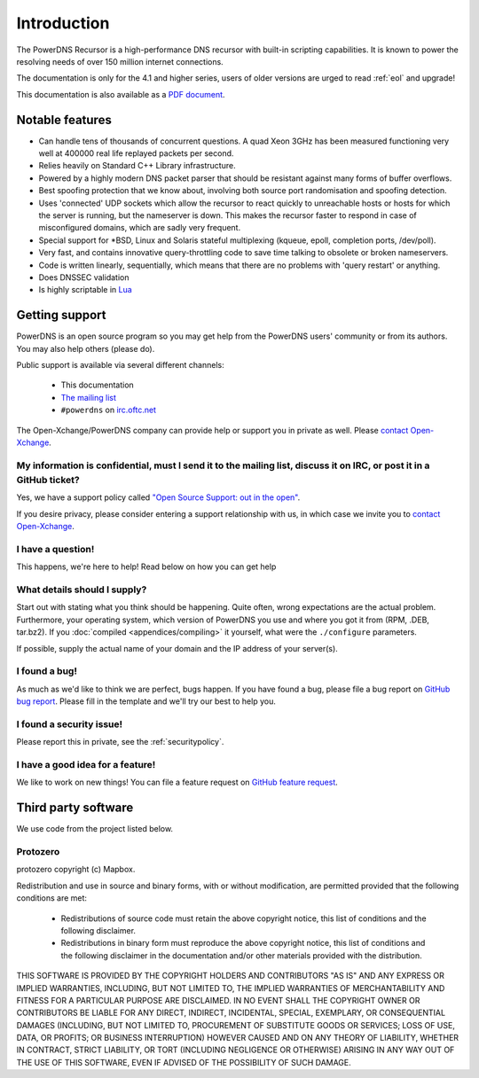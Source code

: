 Introduction
============

.. image:: common/powerdns-logo-500px.png
    :align: center
    :alt: PowerDNS Logo

The PowerDNS Recursor is a high-performance DNS recursor with built-in scripting capabilities.
It is known to power the resolving needs of over 150 million internet connections.

The documentation is only for the 4.1 and higher series, users of
older versions are urged to read :ref:`eol` and upgrade!

This documentation is also available as a `PDF document <PowerDNS-Recursor.pdf>`_.

Notable features
----------------

- Can handle tens of thousands of concurrent questions. A quad Xeon 3GHz has been measured functioning very well at 400000 real life replayed packets per second.
- Relies heavily on Standard C++ Library infrastructure.
- Powered by a highly modern DNS packet parser that should be resistant against many forms of buffer overflows.
- Best spoofing protection that we know about, involving both source port randomisation and spoofing detection.
- Uses 'connected' UDP sockets which allow the recursor to react quickly to unreachable hosts or hosts for which the server is running, but the nameserver is down. This makes the recursor faster to respond in case of misconfigured domains, which are sadly very frequent.
- Special support for \*BSD, Linux and Solaris stateful multiplexing (kqueue, epoll, completion ports, /dev/poll).
- Very fast, and contains innovative query-throttling code to save time talking to obsolete or broken nameservers.
- Code is written linearly, sequentially, which means that there are no problems with 'query restart' or anything.
- Does DNSSEC validation
- Is highly scriptable in `Lua <http://lua.org>`_

Getting support
---------------
PowerDNS is an open source program so you may get help from the PowerDNS users' community or from its authors.
You may also help others (please do).

Public support is available via several different channels:

  * This documentation
  * `The mailing list <https://www.powerdns.com/mailing-lists.html>`_
  * ``#powerdns`` on `irc.oftc.net <irc://irc.oftc.net/#powerdns>`_

The Open-Xchange/PowerDNS company can provide help or support you in private as well.
Please `contact Open-Xchange <https://www.open-xchange.com/about-ox/contact-us/>`__.

My information is confidential, must I send it to the mailing list, discuss it on IRC, or post it in a GitHub ticket?
^^^^^^^^^^^^^^^^^^^^^^^^^^^^^^^^^^^^^^^^^^^^^^^^^^^^^^^^^^^^^^^^^^^^^^^^^^^^^^^^^^^^^^^^^^^^^^^^^^^^^^^^^^^^^^^^^^^^^
Yes, we have a support policy called `"Open Source Support: out in the open" <https://blog.powerdns.com/2016/01/18/open-source-support-out-in-the-open/>`_.

If you desire privacy, please consider entering a support relationship with us, in which case we invite you to `contact Open-Xchange <https://www.open-xchange.com/about-ox/contact-us/>`__.

I have a question!
^^^^^^^^^^^^^^^^^^
This happens, we're here to help!
Read below on how you can get help

What details should I supply?
^^^^^^^^^^^^^^^^^^^^^^^^^^^^^
Start out with stating what you think should be happening.
Quite often, wrong expectations are the actual problem.
Furthermore, your operating system, which version of PowerDNS you use and where you got it from (RPM, .DEB, tar.bz2).
If you :doc:`compiled <appendices/compiling>` it yourself, what were the ``./configure`` parameters.

If possible, supply the actual name of your domain and the IP address of your server(s).

I found a bug!
^^^^^^^^^^^^^^
As much as we'd like to think we are perfect, bugs happen.
If you have found a bug, please file a bug report on `GitHub bug report <https://github.com/PowerDNS/pdns/issues/new?template=bug_report.md>`_.
Please fill in the template and we'll try our best to help you.

I found a security issue!
^^^^^^^^^^^^^^^^^^^^^^^^^
Please report this in private, see the :ref:`securitypolicy`.

I have a good idea for a feature!
^^^^^^^^^^^^^^^^^^^^^^^^^^^^^^^^^
We like to work on new things!
You can file a feature request on `GitHub feature request <https://github.com/PowerDNS/pdns/issues/new?template=feature_request.md>`_.

Third party software
--------------------
We use code from the project listed below.

Protozero
^^^^^^^^^
protozero copyright (c) Mapbox.

Redistribution and use in source and binary forms, with or without
modification, are permitted provided that the following conditions are
met:

    * Redistributions of source code must retain the above copyright
      notice, this list of conditions and the following disclaimer.
    * Redistributions in binary form must reproduce the above copyright
      notice, this list of conditions and the following disclaimer in
      the documentation and/or other materials provided with the
      distribution.

THIS SOFTWARE IS PROVIDED BY THE COPYRIGHT HOLDERS AND CONTRIBUTORS "AS
IS" AND ANY EXPRESS OR IMPLIED WARRANTIES, INCLUDING, BUT NOT LIMITED TO,
THE IMPLIED WARRANTIES OF MERCHANTABILITY AND FITNESS FOR A PARTICULAR
PURPOSE ARE DISCLAIMED. IN NO EVENT SHALL THE COPYRIGHT OWNER OR
CONTRIBUTORS BE LIABLE FOR ANY DIRECT, INDIRECT, INCIDENTAL, SPECIAL,
EXEMPLARY, OR CONSEQUENTIAL DAMAGES (INCLUDING, BUT NOT LIMITED TO,
PROCUREMENT OF SUBSTITUTE GOODS OR SERVICES; LOSS OF USE, DATA, OR
PROFITS; OR BUSINESS INTERRUPTION) HOWEVER CAUSED AND ON ANY THEORY OF
LIABILITY, WHETHER IN CONTRACT, STRICT LIABILITY, OR TORT (INCLUDING
NEGLIGENCE OR OTHERWISE) ARISING IN ANY WAY OUT OF THE USE OF THIS
SOFTWARE, EVEN IF ADVISED OF THE POSSIBILITY OF SUCH DAMAGE.
